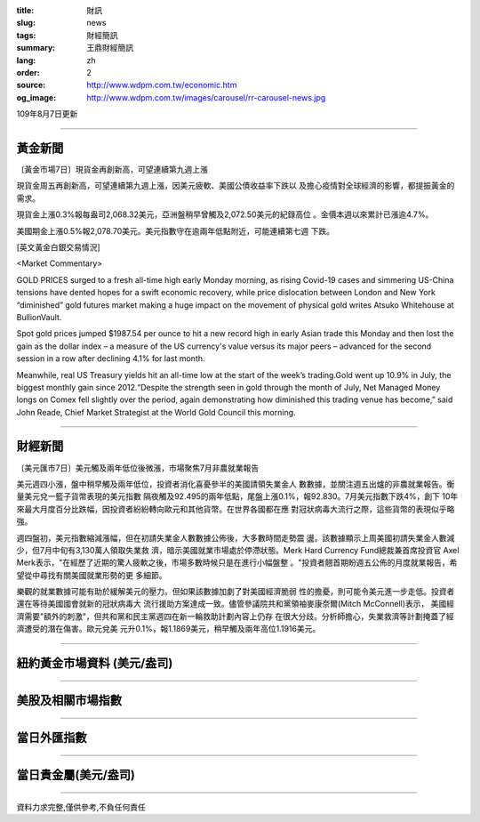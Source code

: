 :title: 財訊
:slug: news
:tags: 財經簡訊
:summary: 王鼎財經簡訊
:lang: zh
:order: 2
:source: http://www.wdpm.com.tw/economic.htm
:og_image: http://www.wdpm.com.tw/images/carousel/rr-carousel-news.jpg

109年8月7日更新

----

黃金新聞
++++++++

〔黃金市場7日〕現貨金再創新高，可望連續第九週上漲

現貨金周五再創新高，可望連續第九週上漲，因美元疲軟、美國公債收益率下跌以
及擔心疫情對全球經濟的影響，都提振黃金的需求。

現貨金上漲0.3%報每盎司2,068.32美元，亞洲盤稍早曾觸及2,072.50美元的紀錄高位
。金價本週以來累計已漲逾4.7%。

美國期金上漲0.5%報2,078.70美元。美元指數守在逾兩年低點附近，可能連續第七週
下跌。







[英文黃金白銀交易情況]

<Market Commentary>

GOLD PRICES surged to a fresh all-time high early Monday morning, as 
rising Covid-19 cases and simmering US-China tensions have dented hopes 
for a swift economic recovery, while price dislocation between London and 
New York “diminished” gold futures market making a huge impact on the 
movement of physical gold writes Atsuko Whitehouse at BullionVault.
 
Spot gold prices jumped $1987.54 per ounce to hit a new record high in 
early Asian trade this Monday and then lost the gain as the dollar 
index – a measure of the US currency's value versus its major 
peers – advanced for the second session in a row after declining 4.1% 
for last month.
 
Meanwhile, real US Treasury yields hit an all-time low at the start of 
the week’s trading.Gold went up 10.9% in July, the biggest monthly gain 
since 2012.“Despite the strength seen in gold through the month of July, 
Net Managed Money longs on Comex fell slightly over the period, again 
demonstrating how diminished this trading venue has become,” said John 
Reade, Chief Market Strategist at the World Gold Council this morning.

----

財經新聞
++++++++

〔美元匯市7日〕美元觸及兩年低位後微漲，市場聚焦7月非農就業報告

美元週四小漲，盤中稍早觸及兩年低位，投資者消化喜憂參半的美國請領失業金人
數數據，並關注週五出爐的非農就業報告。衡量美元兌一籃子貨幣表現的美元指數
隔夜觸及92.495的兩年低點，尾盤上漲0.1%，報92.830。7月美元指數下跌4%，創下
10年來最大月度百分比跌幅，因投資者紛紛轉向歐元和其他貨幣。在世界各國都在應
對冠狀病毒大流行之際，這些貨幣的表現似乎略強。

週四盤初，美元指數縮減漲幅，但在初請失業金人數數據公佈後，大多數時間走勢震
盪。該數據顯示上周美國初請失業金人數減少，但7月中旬有3,130萬人領取失業救
濟，暗示美國就業市場處於停滯狀態。Merk Hard Currency Fund總裁兼首席投資官
Axel Merk表示，"在經歷了近期的驚人疲軟之後，市場多數時候只是在進行小幅盤整
。"投資者翹首期盼週五公佈的月度就業報告，希望從中尋找有關美國就業形勢的更
多細節。

樂觀的就業數據可能有助於緩解美元的壓力。但如果該數據加劇了對美國經濟脆弱
性的擔憂，則可能令美元進一步走低。投資者還在等待美國國會就新的冠狀病毒大
流行援助方案達成一致。儘管參議院共和黨領袖麥康奈爾(Mitch McConnell)表示，
美國經濟需要"額外的刺激"，但共和黨和民主黨週四在新一輪救助計劃內容上仍存
在很大分歧。分析師擔心，失業救濟等計劃掩蓋了經濟遭受的潛在傷害。歐元兌美
元升0.1%，報1.1869美元，稍早觸及兩年高位1.1916美元。






----

紐約黃金市場資料 (美元/盎司)
++++++++++++++++++++++++++++

.. raw:: html

  <A HREF="http://www.kitco.com/connecting.html">
  <IMG SRC="http://www.kitconet.com/images/quotes_4b2.gif" BORDER="0" ALT="[Most Recent Quotes from www.kitco.com]">
  </A>

----

美股及相關市場指數
++++++++++++++++++

.. raw:: html

  <!-- TradingView Widget BEGIN -->
  <div class="tradingview-widget-container">
    <div class="tradingview-widget-container__widget"></div>
    <div class="tradingview-widget-copyright"><a href="https://tw.tradingview.com/markets/indices/" rel="noopener" target="_blank"><span class="blue-text">指數行情</span></a>由TradingView提供</div>
    <script type="text/javascript" src="https://s3.tradingview.com/external-embedding/embed-widget-market-quotes.js" async>
    {
    "title": "指數",
    "width": 770,
    "height": 450,
    "locale": "zh_TW",
    "symbolsGroups": [
      {
        "name": "美國和加拿大",
        "symbols": [
          {
            "name": "FOREXCOM:SPXUSD",
            "displayName": "標準普爾500"
          },
          {
            "name": "FOREXCOM:NSXUSD",
            "displayName": "納斯達克100指數"
          },
          {
            "name": "CME_MINI:ES1!",
            "displayName": "E-迷你 標普指數期貨"
          },
          {
            "name": "INDEX:DXY",
            "displayName": "美元指數"
          },
          {
            "name": "FOREXCOM:DJI",
            "displayName": "道瓊斯 30"
          }
        ]
      },
      {
        "name": "歐洲",
        "symbols": [
          {
            "name": "INDEX:SX5E",
            "displayName": "歐元藍籌50"
          },
          {
            "name": "FOREXCOM:UKXGBP",
            "displayName": "富時100"
          },
          {
            "name": "INDEX:DEU30",
            "displayName": "德國DAX指數"
          },
          {
            "name": "INDEX:CAC40",
            "displayName": "法國 CAC 40 指數"
          },
          {
            "name": "INDEX:SMI"
          }
        ]
      },
      {
        "name": "亞太",
        "symbols": [
          {
            "name": "INDEX:NKY",
            "displayName": "日經225"
          },
          {
            "name": "INDEX:HSI",
            "displayName": "恆生"
          },
          {
            "name": "BSE:SENSEX",
            "displayName": "印度孟買指數"
          },
          {
            "name": "BSE:BSE500"
          },
          {
            "name": "INDEX:KSIC",
            "displayName": "韓國Kospi綜合指數"
          }
        ]
      }
    ],
    "colorTheme": "light"
  }
    </script>
  </div>
  <!-- TradingView Widget END -->

----

當日外匯指數
++++++++++++

.. raw:: html

  <!-- TradingView Widget BEGIN -->
  <div class="tradingview-widget-container">
    <div class="tradingview-widget-container__widget"></div>
    <div class="tradingview-widget-copyright"><a href="https://tw.tradingview.com/markets/currencies/forex-cross-rates/" rel="noopener" target="_blank"><span class="blue-text">外匯匯率</span></a>由TradingView提供</div>
    <script type="text/javascript" src="https://s3.tradingview.com/external-embedding/embed-widget-forex-cross-rates.js" async>
    {
    "width": "100%",
    "height": "100%",
    "currencies": [
      "EUR",
      "USD",
      "JPY",
      "GBP",
      "CNY",
      "TWD"
    ],
    "isTransparent": false,
    "colorTheme": "light",
    "locale": "zh_TW"
  }
    </script>
  </div>
  <!-- TradingView Widget END -->

----

當日貴金屬(美元/盎司)
+++++++++++++++++++++

.. raw:: html 

  <A HREF="http://www.kitco.com/connecting.html">
  <IMG SRC="http://www.kitconet.com/images/quotes_7a.gif" BORDER="0" ALT="[Most Recent Quotes from www.kitco.com]">
  </A>

----

資料力求完整,僅供參考,不負任何責任
